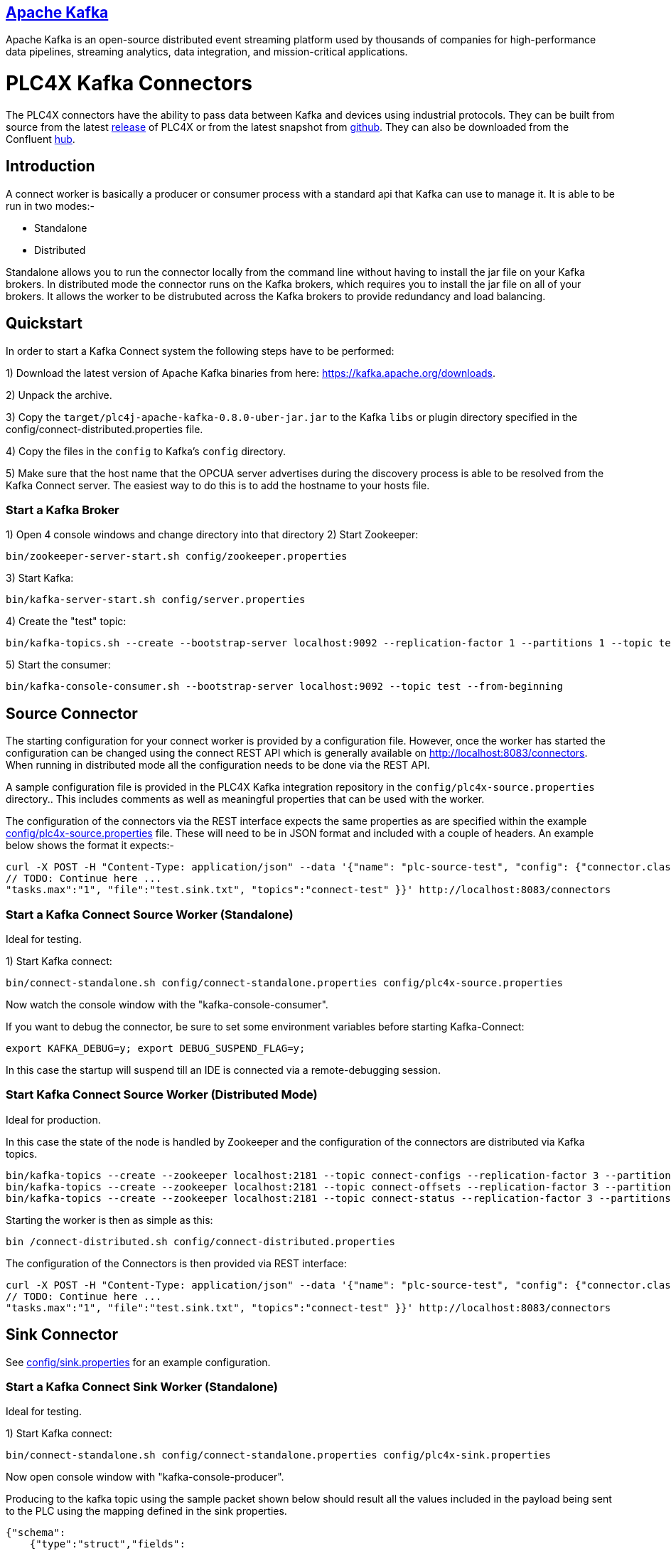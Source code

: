//
//  Licensed to the Apache Software Foundation (ASF) under one or more
//  contributor license agreements.  See the NOTICE file distributed with
//  this work for additional information regarding copyright ownership.
//  The ASF licenses this file to You under the Apache License, Version 2.0
//  (the "License"); you may not use this file except in compliance with
//  the License.  You may obtain a copy of the License at
//
//      http://www.apache.org/licenses/LICENSE-2.0
//
//  Unless required by applicable law or agreed to in writing, software
//  distributed under the License is distributed on an "AS IS" BASIS,
//  WITHOUT WARRANTIES OR CONDITIONS OF ANY KIND, either express or implied.
//  See the License for the specific language governing permissions and
//  limitations under the License.
//
:imagesdir: ../../images/
:icons: font

== https://kafka.apache.org/[Apache Kafka]

Apache Kafka is an open-source distributed event streaming platform used by thousands of
companies for high-performance data pipelines, streaming analytics, data integration, and
mission-critical applications.

# PLC4X Kafka Connectors

The PLC4X connectors have the ability to pass data between Kafka and devices using industrial protocols.
They can be built from source from the latest https://plc4x.apache.org/users/download.html[release] of
PLC4X or from the latest snapshot from https://github.com/apache/plc4x[github].
They can also be downloaded from the Confluent https://www.confluent.io/hub/apache/kafka-connect-plc4x-plc4j[hub].

## Introduction

A connect worker is basically a producer or consumer process with a standard api that Kafka can use to manage it. It is
able to be run in two modes:-

- Standalone
- Distributed

Standalone allows you to run the connector locally from the command line without having to install the jar file on your
Kafka brokers.
In distributed mode the connector runs on the Kafka brokers, which requires you to install the jar file on all of your
brokers. It allows the worker to be distrubuted across the Kafka brokers to provide redundancy and load balancing.

## Quickstart

In order to start a Kafka Connect system the following steps have to be performed:

1) Download the latest version of Apache Kafka binaries from here: https://kafka.apache.org/downloads.

2) Unpack the archive.

3) Copy the `target/plc4j-apache-kafka-0.8.0-uber-jar.jar` to the Kafka `libs` or plugin directory specified
in the config/connect-distributed.properties file.

4) Copy the files in the `config` to Kafka's `config` directory.

5) Make sure that the host name that the OPCUA server advertises during the discovery process is able
to be resolved from the Kafka Connect server. The easiest way to do this is to add the hostname to your
hosts file.

### Start a Kafka Broker

1) Open 4 console windows and change directory into that directory
2) Start Zookeeper:

        bin/zookeeper-server-start.sh config/zookeeper.properties

3) Start Kafka:

        bin/kafka-server-start.sh config/server.properties

4) Create the "test" topic:

        bin/kafka-topics.sh --create --bootstrap-server localhost:9092 --replication-factor 1 --partitions 1 --topic test

5) Start the consumer:

        bin/kafka-console-consumer.sh --bootstrap-server localhost:9092 --topic test --from-beginning

## Source Connector

The starting configuration for your connect worker is provided by a configuration file. However, once the worker has
started the configuration can be changed using the connect REST API which is generally available on
http://localhost:8083/connectors. When running in distributed mode all the configuration needs to be done via the REST API.

A sample configuration file is provided in the PLC4X Kafka integration repository in the `config/plc4x-source.properties` directory..
This includes comments as well as meaningful properties that can be used with the worker.

The configuration of the connectors via the REST interface expects the same properties as are specified within the
example https://github.com/apache/plc4x/tree/develop/plc4j/integrations/apache-kafka/config[config/plc4x-source.properties] file. These will need to be in JSON format and included with a couple of headers.
An example below shows the format it expects:-

    curl -X POST -H "Content-Type: application/json" --data '{"name": "plc-source-test", "config": {"connector.class":"org.apache.plc4x.kafka.Plc4xSourceConnector",
    // TODO: Continue here ...
    "tasks.max":"1", "file":"test.sink.txt", "topics":"connect-test" }}' http://localhost:8083/connectors


### Start a Kafka Connect Source Worker (Standalone)

Ideal for testing.

1) Start Kafka connect:

        bin/connect-standalone.sh config/connect-standalone.properties config/plc4x-source.properties

Now watch the console window with the "kafka-console-consumer".

If you want to debug the connector, be sure to set some environment variables before starting Kafka-Connect:

        export KAFKA_DEBUG=y; export DEBUG_SUSPEND_FLAG=y;

In this case the startup will suspend till an IDE is connected via a remote-debugging session.

### Start Kafka Connect Source Worker (Distributed Mode)

Ideal for production.

In this case the state of the node is handled by Zookeeper and the configuration of the connectors are distributed via Kafka topics.

    bin/kafka-topics --create --zookeeper localhost:2181 --topic connect-configs --replication-factor 3 --partitions 1 --config cleanup.policy=compact
    bin/kafka-topics --create --zookeeper localhost:2181 --topic connect-offsets --replication-factor 3 --partitions 50 --config cleanup.policy=compact
    bin/kafka-topics --create --zookeeper localhost:2181 --topic connect-status --replication-factor 3 --partitions 10 --config cleanup.policy=compact

Starting the worker is then as simple as this:

    bin /connect-distributed.sh config/connect-distributed.properties

The configuration of the Connectors is then provided via REST interface:

    curl -X POST -H "Content-Type: application/json" --data '{"name": "plc-source-test", "config": {"connector.class":"org.apache.plc4x.kafka.Plc4xSourceConnector",
    // TODO: Continue here ...
    "tasks.max":"1", "file":"test.sink.txt", "topics":"connect-test" }}' http://localhost:8083/connectors

## Sink Connector

See https://github.com/apache/plc4x/tree/develop/plc4j/integrations/apache-kafka/config[config/sink.properties] for an example configuration.

### Start a Kafka Connect Sink Worker (Standalone)

Ideal for testing.

1) Start Kafka connect:

        bin/connect-standalone.sh config/connect-standalone.properties config/plc4x-sink.properties

Now open console window with "kafka-console-producer".

Producing to the kafka topic using the sample packet shown below should result all the values included in the payload
being sent to the PLC using the mapping defined in the sink properties.

    {"schema":
        {"type":"struct","fields":
            [{"type":"struct","fields":
                [{"type":"boolean","optional":true,"field":"running"},
                 {"type":"boolean","optional":true,"field":"conveyorLeft"},
                 {"type":"boolean","optional":true,"field":"conveyorRight"},
                 {"type":"boolean","optional":true,"field":"load"},
                 {"type":"int32","optional":true,"field":"numLargeBoxes"},
                 {"type":"boolean","optional":true,"field":"unload"},
                 {"type":"boolean","optional":true,"field":"transferRight"},
                 {"type":"boolean","optional":true,"field":"transferLeft"},
                 {"type":"boolean","optional":true,"field":"conveyorEntry"},
                 {"type":"int32","optional":true,"field":"numSmallBoxes"}],
            "optional":false,"name":"org.apache.plc4x.kafka.schema.Field","field":"fields"},
        {"type":"int64","optional":false,"field":"timestamp"},
        {"type":"int64","optional":true,"field":"expires"}],
         "optional":false,"name":"org.apache.plc4x.kafka.schema.JobResult",
         "doc":"PLC Job result. This contains all of the received PLCValues as well as a recieved timestamp"},
    "payload":
        {"fields":
            {"running":false,"conveyorLeft":true,
             "conveyorRight":true,"load":false,
             "numLargeBoxes":1630806456,
             "unload":true,
             "transferRight":false,
             "transferLeft":true,
             "conveyorEntry":false,
             "numSmallBoxes":-1135309911},
         "timestamp":1606047842350,
         "expires":null}}


If you want to debug the connector, be sure to set some environment variables before starting Kafka-Connect:

        export KAFKA_DEBUG=y; export DEBUG_SUSPEND_FLAG=y;

In this case the startup will suspend till an IDE is connected via a remote-debugging session.

### Start Kafka Connect Sink Worker (Distributed Mode)

Ideal for production.

In this case the state of the node is handled by Zookeeper and the configuration of the connectors are distributed via Kafka topics.

    bin/kafka-topics --create --zookeeper localhost:2181 --topic connect-configs --replication-factor 3 --partitions 1 --config cleanup.policy=compact
    bin/kafka-topics --create --zookeeper localhost:2181 --topic connect-offsets --replication-factor 3 --partitions 50 --config cleanup.policy=compact
    bin/kafka-topics --create --zookeeper localhost:2181 --topic connect-status --replication-factor 3 --partitions 10 --config cleanup.policy=compact

Starting the worker is then as simple as this:

    bin /connect-distributed.sh config/connect-distributed.properties

The configuration of the Connectors is then provided via REST interface:

    curl -X POST -H "Content-Type: application/json" --data '{"name": "plc-sink-test", "config": {"connector.class":"org.apache.plc4x.kafka.Plc4xSinkConnector",
    // TODO: Continue here ...
    "tasks.max":"1", "file":"test.sink.txt", "topics":"connect-test" }}' http://localhost:8083/connectors

## Graceful Backoff

If an error occurs when reading or writing PLC addresses a graceful backoff has been implemented so that the PLC isn't
bombarded with requests. However as the number of connectors for each PLC should be limited to reduce the load on the PLC,
the graceful backoff shouldn't have a major impact.

For the source connector the PLC4X scraper logic is able to handle randomized polling rates on failures, this is buffered within the
connector, the poll rate of the connector has no affect on the PLC poll rate.

For the sink connector, if a write fails it is retried a configurable number of times with a timeout between each time.
A Retriable Exception is raised which provides jitter for the timing of the retries.

## Schema Compatability

PLC4X specifies a very basic schema and leaves the majority of the implementation to the user. It contains the
following fields:-

-   "fields": - This is a customized structure that is formed by the fields defined in the connector configuration.
This allows the user to defined arbitary fields within here all based on the PLC4X data types.

- "timestamp": - This is the timestamp at which the PLC4X connector processed the PLC request.

- "expires": - This field is used by the sink connector. It allows it to discard the record if it is too old. A value
of 0 or null indicates that the record some never be discarded no matter how old it is.

As the majority of the schema is left to the user to define we expect to be able to provide backward compatiblity
between the base schemas.

The schemas for the sink and source connectors are the same. This allows us to producer from one PLC and send the
data to a sink.
